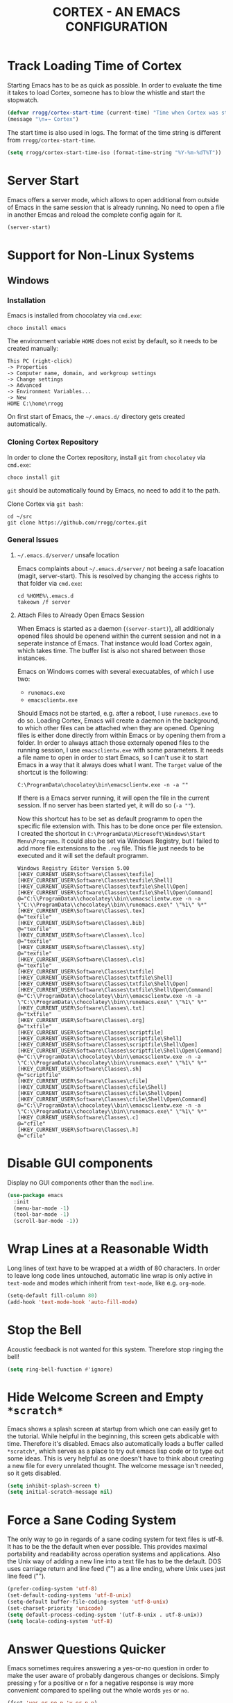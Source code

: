 #+TITLE: CORTEX - AN EMACS CONFIGURATION
#+PROPERTY: header-args :result silent :tangle "~/.emacs.d/init.el" :eval no-export :comments org
:PROPERTIES:
:ID:       a6abcbf1-f6b9-483d-a458-bb981b05cb19
:END:

* Track Loading Time of Cortex

Starting Emacs has to be as quick as possible. In order to evaluate the time it
takes to load Cortex, someone has to blow the whistle and start the stopwatch.

#+BEGIN_SRC emacs-lisp
(defvar rrogg/cortex-start-time (current-time) "Time when Cortex was started")
(message "\n★→ Cortex")
#+END_SRC

The start time is also used in logs. The format of the time string is different
from =rrogg/cortex-start-time=.

#+BEGIN_SRC emacs-lisp
(setq rrogg/cortex-start-time-iso (format-time-string "%Y-%m-%dT%T"))
#+END_SRC

* Server Start

Emacs offers a server mode, which allows to open additional from outside of
Emacs in the same session that is already running. No need to open a file in
another Emcas and reload the complete config again for it.

#+BEGIN_SRC emacs-lisp
(server-start)
#+END_SRC

* Support for Non-Linux Systems

** Windows

*** Installation
Emacs is installed from chocolatey via =cmd.exe=:

#+BEGIN_EXAMPLE
choco install emacs
#+END_EXAMPLE

The environment variable =HOME= does not exist by default, so it needs to be
created manually:

#+BEGIN_EXAMPLE
This PC (right-click)
-> Properties
-> Computer name, domain, and workgroup settings
-> Change settings
-> Advanced
-> Environment Variables...
-> New
HOME C:\home\rrogg
#+END_EXAMPLE

On first start of Emacs, the =~/.emacs.d/= directory gets created automatically.

*** Cloning Cortex Repository

In order to clone the Cortex repository, install =git= from =chocolatey= via
=cmd.exe=:

#+BEGIN_EXAMPLE
choco install git
#+END_EXAMPLE

=git= should be automatically found by Emacs, no need to add it to the path.

Clone Cortex via =git bash=:

#+BEGIN_EXAMPLE
cd ~/src
git clone https://github.com/rrogg/cortex.git
#+END_EXAMPLE

*** General Issues

**** =~/.emacs.d/server/= unsafe location

Emacs complaints about =~/.emacs.d/server/= not beeing a safe loacation (magit,
server-start).
This is resolved by changing the access rights to that folder via =cmd.exe=:

#+BEGIN_EXAMPLE
cd %HOME%\.emacs.d
takeown /f server
#+END_EXAMPLE

**** Attach Files to Already Open Emacs Session

When Emacs is started as a daemon (=(server-start)=), all additionaly opened
files should be openend within the current session and not in a seperate
instance of Emacs. That instance would load Cortex again, which takes time. The
buffer list is also not shared between those instances.

Emacs on Windows comes with several execuatables, of which I use two:

- =runemacs.exe=
- =emacsclientw.exe=

Should Emacs not be started, e.g. after a reboot, I use =runemacs.exe= to do so.
Loading Cortex, Emacs will create a daemon in the background, to which other
files can be attached when they are opened.
Opening files is either done directly from within Emacs or by opening them from
a folder.
In order to always attach those externaly opened files to the running session, I
use =emacsclientw.exe= with some parameters. It needs a file name to open in order to
start Emacs, so I can't use it to start Emacs in a way that it always does what
I want.
The =Target= value of the shortcut is the following:

#+BEGIN_EXAMPLE
C:\ProgramData\chocolatey\bin\emacsclientw.exe -n -a ""
#+END_EXAMPLE

If there is a Emacs server running, it will open the file in the current
session. If no server has been started yet, it will do so (=-a ""=).

Now this shortcut has to be set as default programm to open the specific file
extension with. This has to be done once per file extension.
I created the shortcut in =C:\ProgramData\Microsoft\Windows\Start Menu\Programs=.
It could also be set via Windows Registry, but I failed to add more file
extensions to the =.reg= file. This file just needs to be executed and it will
set the default programm.

#+BEGIN_EXAMPLE
Windows Registry Editor Version 5.00
[HKEY_CURRENT_USER\Software\Classes\texfile]
[HKEY_CURRENT_USER\Software\Classes\texfile\Shell]
[HKEY_CURRENT_USER\Software\Classes\texfile\Shell\Open]
[HKEY_CURRENT_USER\Software\Classes\texfile\Shell\Open\Command]
@="C:\\ProgramData\\chocolatey\\bin\\emacsclientw.exe -n -a \"C:\\ProgramData\\chocolatey\\bin\\runemacs.exe\" \"%1\" %*"
[HKEY_CURRENT_USER\Software\Classes\.tex]
@="texfile"
[HKEY_CURRENT_USER\Software\Classes\.bib]
@="texfile"
[HKEY_CURRENT_USER\Software\Classes\.lco]
@="texfile"
[HKEY_CURRENT_USER\Software\Classes\.sty]
@="texfile"
[HKEY_CURRENT_USER\Software\Classes\.cls]
@="texfile"
[HKEY_CURRENT_USER\Software\Classes\txtfile]
[HKEY_CURRENT_USER\Software\Classes\txtfile\Shell]
[HKEY_CURRENT_USER\Software\Classes\txtfile\Shell\Open]
[HKEY_CURRENT_USER\Software\Classes\txtfile\Shell\Open\Command]
@="C:\\ProgramData\\chocolatey\\bin\\emacsclientw.exe -n -a \"C:\\ProgramData\\chocolatey\\bin\\runemacs.exe\" \"%1\" %*"
[HKEY_CURRENT_USER\Software\Classes\.txt]
@="txtfile"
[HKEY_CURRENT_USER\Software\Classes\.org]
@="txtfile"
[HKEY_CURRENT_USER\Software\Classes\scriptfile]
[HKEY_CURRENT_USER\Software\Classes\scriptfile\Shell]
[HKEY_CURRENT_USER\Software\Classes\scriptfile\Shell\Open]
[HKEY_CURRENT_USER\Software\Classes\scriptfile\Shell\Open\Command]
@="C:\\ProgramData\\chocolatey\\bin\\emacsclientw.exe -n -a \"C:\\ProgramData\\chocolatey\\bin\\runemacs.exe\" \"%1\" %*"
[HKEY_CURRENT_USER\Software\Classes\.sh]
@="scriptfile"
[HKEY_CURRENT_USER\Software\Classes\cfile]
[HKEY_CURRENT_USER\Software\Classes\cfile\Shell]
[HKEY_CURRENT_USER\Software\Classes\cfile\Shell\Open]
[HKEY_CURRENT_USER\Software\Classes\cfile\Shell\Open\Command]
@="C:\\ProgramData\\chocolatey\\bin\\emacsclientw.exe -n -a \"C:\\ProgramData\\chocolatey\\bin\\runemacs.exe\" \"%1\" %*"
[HKEY_CURRENT_USER\Software\Classes\.c]
@="cfile"
[HKEY_CURRENT_USER\Software\Classes\.h]
@="cfile"
#+END_EXAMPLE

* Disable GUI components

Display no GUI components other than the =modline=.

#+BEGIN_SRC emacs-lisp
(use-package emacs
  :init
  (menu-bar-mode -1)
  (tool-bar-mode -1)
  (scroll-bar-mode -1))
#+END_SRC

* Wrap Lines at a Reasonable Width

Long lines of text have to be wrapped at a width of 80 characters. In order to
leave long code lines untouched, automatic line wrap is only active in
=text-mode= and modes which inherit from =text-mode=, like e.g. =org-mode=.

#+BEGIN_SRC emacs-lisp
(setq-default fill-column 80)
(add-hook 'text-mode-hook 'auto-fill-mode)
#+END_SRC

* Stop the Bell

Acoustic feedback is not wanted for this system. Therefore stop ringing the bell!

#+BEGIN_SRC emacs-lisp
(setq ring-bell-function #'ignore)
#+END_SRC

* Hide Welcome Screen and Empty =*scratch*=

Emacs shows a splash screen at startup from which one can easily get to the
tutorial. While helpful in the beginning, this screen gets abdicable with
time. Therefore it's disabled.
Emacs also automatically loads a buffer called =*scratch*=, which serves as a
place to try out emacs lisp code or to type out some ideas. This is very helpful
as one doesn't have to think about creating a new file for every unrelated
thought. The welcome message isn't needed, so it gets disabled.

#+BEGIN_SRC emacs-lisp
(setq inhibit-splash-screen t)
(setq initial-scratch-message nil)
#+END_SRC

* Force a Sane Coding System

The only way to go in regards of a sane coding system for text files is utf-8.
It has to be the the default when ever possible. This provides maximal
portability and readability across operation systems and applications.
Also the Unix way of adding a new line into a text file has to be the
default. DOS uses carriage return and line feed ("\r\n") as a line ending, where
Unix uses just line feed ("\n").

#+BEGIN_SRC emacs-lisp
(prefer-coding-system 'utf-8)
(set-default-coding-systems 'utf-8-unix)
(setq-default buffer-file-coding-system 'utf-8-unix)
(set-charset-priority 'unicode)
(setq default-process-coding-system '(utf-8-unix . utf-8-unix))
(setq locale-coding-system 'utf-8)
#+END_SRC

* Answer Questions Quicker

Emacs sometimes requires answering a yes-or-no question in order to make the
user aware of probably dangerous changes or decisions.
Simply pressing =y= for a positive or =n= for a negative response is way more
convenient compared to spelling out the whole words =yes= or =no=.

#+BEGIN_SRC emacs-lisp
(fset 'yes-or-no-p 'y-or-n-p)
#+END_SRC

* Highlight Current Line in Buffer

To make orientation within the buffer easy, the current line on which point is
gets highlighted.

#+BEGIN_SRC emacs-lisp
(global-hl-line-mode t)
#+END_SRC

* Use Ibuffer to Edit the Buffer List

By default =C-x C-b= calls the Buffer List. Ibuffer is an alternative with more
functionality when it comes to manipulate the buffer list and switching
buffers.

#+BEGIN_SRC emacs-lisp
(global-set-key (kbd "C-x C-b") 'ibuffer)
#+END_SRC

* Provide and Manage Packages
** =package.el=

Most extensions to Emacs can be loaded from archives, which are accessible via
Emacs' very own package manager =package.el=. To use this feature, =package.el=
needs to know, which archives it should use.
Out of the box, Emacs includes the =GNU ELPA= archive. It contains packages
conform with the terms of the Free Software Foundation.
For using the Org mode contribution files (some extra packages not included in
the Org mode version shipped with Emacs) and installing them via =package.el=,
the =Org ELPA= archive is added.
=MELPA= is an archive containing a lot of packages from the Open Source
community, which is the source for a lot of packages used in Cortex.
To make shure all packages mentioned in Cortex are loaded at Emacs startup, the
init file has to call the function =package-initialize=. This is necessary,
because some code blocks within Cortex depend on a packages installed by
=package.el=.

#+BEGIN_SRC emacs-lisp
(package-initialize)
(add-to-list 'package-archives '("org" . "https://orgmode.org/elpa/") t)
(add-to-list 'package-archives '("melpa" . "https://melpa.org/packages/") t)
#+END_SRC

The command =M-x list-packages= brings up the package menu buffer, which lists
all packages available from the archives defined above. The command retrieves
the list of packages from the archive servers, if it has a connection to the
internet. Else it uses the most recently retrieved list.

Here are some of the frequently used commands in the package menu buffer:

| Key     | Command                      | Description                                                                                                                                                |
|---------+------------------------------+------------------------------------------------------------------------------------------------------------------------------------------------------------|
| h       | (package-menu-quick-help)    | Summary of commands in the package menu buffer                                                                                                             |
| r       | (package-menu-refresh)       | Refresh package list                                                                                                                                       |
| i       | (package-menu-mark-install)  | Mark the package on the current line for installation (adds an ‘I’ character to the start of the line)                                                     |
| d       | (package-menu-mark-delete)   | Mark the package on the current line for deletion (adds a ‘D’ character to the start of the line                                                           |
| u <RET> |                              | Remove any installation or deletion mark previously added to the current line                                                                              |
| U       | (package-menu-mark-upgrades) | Mark all package with a newer available version for upgrading.  This places an ‘I’ on the new available versions, and a ‘D’ on the old installed versions. |
| x       | (package-menu-execute)       | Download and install all packages marked with ‘I’, and their dependencies; also, delete all packages marked with ‘D’                                       |

The command =(package-install PKG)= can be used to install package "PKG"
manually from a code block within Cortex.

** =use-package=

Most Emacs configurations out there tend to be quite extensive. I expect nothing
else for Cortex. Over time, it will grow and become cluttered. Loading time will
most likely go up linked to the size of packages used.
Having more control over when things get loaded or when certain code is executed
is very welcome.
The macro =use-package= provides this control. It isolates packages
configuration in an Emacs config so that code belonging to a certain package
only is executed when the package is loaded. When a package is loaded it is also
configurable. This has the potential to squeeze some performance out of Cortex
and to make Cortex clean, tidy and organized.
=use-package= obviously can't be installed by using its own macro. It needs to
be installed by the commands from =package.el=. Following the idea of using
=use-package= for every package within Cortex, this should be the only time a
package is installed without the =use-package= macro.

#+BEGIN_SRC emacs-lisp
(unless (package-installed-p 'use-package)
  (package-refresh-contents)
  (package-install 'use-package))
#+END_SRC

Some defaults are changed before =use-package= is loaded.
In order to make better use of the help commands, hooks are written using their
full name, when using the =:hook= option of =use-package= (after-init ==>
after-init-hook).

#+BEGIN_SRC emacs-lisp
(eval-and-compile
  (setq use-package-hook-name-suffix nil))
(eval-when-compile
  (require 'use-package))
#+END_SRC

=use-package= provides several keywords to load and configure a package.
See a basic example below.

#+BEGIN_EXAMPLE emacs-lisp
(use-package foo
  :ensure t
  :init
  (setq foo-variable t)
  :config
  (foo-mode 1))
#+END_EXAMPLE

The macro starts with =use-package foo=, which will load the package =foo=, but
only, if it's already available on the system (else, a warning gets logged).

=:ensure t= makes sure, that the package is installed and will download it from
the package archives, if it's not present on the system. This is how packages
are fetched and installed in Cortex.

The =:init= keyword executes code before a package is loaded. It accepts one
or more forms, up to the next keyword. 

Similarly, =:config= can be used to execute code after a package is loaded.

* Themes

| [2020-11-03] | Initial setup |

The look of Emacs is defined in a theme. Custom themes usually alter e.g. the
colours used to highlight headings or code.
Readability and accessibility has highest priority. This may be to the expense
of having a "stylish" looking Emacs, but that's OK.

I found out about the =Modus= themes created by [[https://protesilaos.com][Protesilaos Stavrou]] while
watching one of his videos about Emacs. Those themes are conform with the
highest accessibility standard for colour contrast between background and
foreground values (WCAG AAA).

The themes will be shipped with Emacs starting version =28.1=. They are also
available from ELPA and Melpa archives. The version from Melpa is a
representation of the latest commit to the master branch of the themes repo and
should be the latest version available.

=Modus Operandi= is the light variant.
=Modus Vivendi= is the dark variant.

#+BEGIN_SRC emacs-lisp
(use-package modus-themes
  :ensure t
  :pin melpa)
#+END_SRC

The themes come with a lot of options for customization. If those are used, they
need to be set prior to the loading of the theme. It is very likely that
customizations should have effect on both variants of the theme. Therefore a
wrapper function can be used for customization and loading of the two themes.

A helper macro is needed to make this work.
=rrogg/format-sexp= will replace the symbolic expressions within =sexp= with
objects defined in =objects= and evaluate the resulting code.

#+BEGIN_SRC emacs-lisp
(use-package emacs
  :config
  (defmacro rrogg/format-sexp (sexp &rest objects)
    `(eval (read (format ,(format "%S" sexp) ,@objects)))))
#+END_SRC

The =rrogg/modus-theme-after-load-hook= can be used to run additional code
specifically after a theme has been loaded.

With the help of =rrogg/format-sexp= each of the two theme variants get a separate
function (=rrogg/modus-operandi= and =rrogg/modus-vivendi=) from a single source of
code. All customizations can be done here.

#+BEGIN_SRC emacs-lisp
(use-package emacs
  :config
  (defvar rrogg/modus-theme-after-load-hook nil
    "Hook that runs after loading a Modus theme.")

  (dolist (themes '("operandi" "vivendi"))
    (rrogg/format-sexp
     (defun rrogg/modus-%1$s ()
       (setq modus-%1$s-theme-org-blocks nil)
       (setq modus-%1$s-theme-scale-headings nil)
       (load-theme 'modus-%1$s t)
       (run-hooks 'rrogg/modus-theme-after-load-hook))
     themes)))
#+END_SRC

The light theme is the default.
I like to toggle between the variants manually for now.
There are options to switch between the variants atomatically by referencing
sunset and sundown, which might be explored further in the future.

#+BEGIN_SRC emacs-lisp
(use-package emacs
  :config
  (defun rrogg/themes-toggle ()
    "Toggle between light theme (`rrogg/modus-operandi') and dark theme (`rrogg/modus-vivendi')."
    (interactive)
    (if (eq (car custom-enabled-themes) 'modus-operandi)
        (progn
          (disable-theme 'modus-operandi)
          (rrogg/modus-vivendi))
      (disable-theme 'modus-vivendi)
      (rrogg/modus-operandi)))
  :hook (after-init-hook . rrogg/modus-vivendi)
  :bind ("<f5>" . rrogg/themes-toggle))
#+END_SRC

* Fonts

Typefaces (e.g. Inter) and fonts (e.g. Inter Extra Light 12) can be defined by
=set-face-attribute=. There are three faces: =default=, =fixed-pitch=
(monospaced) and =variable-pitch= (proportionally spaced). =fixed-pitch= is used
in programming modes. Sometimes reading prose or non-code texts is easier when
displayed in a =variable-pitch=.

For now, I'll start with my font choices from earlier configurations. Those are
=Hack= as monospaced font and =Inter= as proportionally spaced font.

#+BEGIN_SRC emacs-lisp
(use-package emacs
  :config
  (set-face-attribute 'default nil :family "Hack" :height 120)
  (set-face-attribute 'fixed-pitch nil :family "Hack" :height 120)
  (set-face-attribute 'variable-pitch nil :family "Inter" :height 120))
#+END_SRC

** Linux

=Hack= and =Inter= can be installed via =pacman=.

#+BEGIN_EXAMPLE
sudo pacman -S ttf-hack inter-font
#+END_EXAMPLE

Fonts will be installed to:

- =~/.local/share/fonts=  #if installed per user, without =sudo=
- =/usr/share/fonts=

** Windows

=Hack= can be installed via chocolatey.

#+BEGIN_EXAMPLE
chocolatey install hackfont
#+END_EXAMPLE

=Inter= needs to be downloaded from the [[https://rsms.me/inter/][website]] and installed manually according
to the included install instructions.

* no-littering - Keep .emacs.d Clean

| [2020-10-20] | Initial setup |

#+BEGIN_SRC emacs-lisp
(use-package no-littering
  :ensure t)
(require 'no-littering)
#+END_SRC

* Logging

Because Cortex is likely used on multiple hosts, each of those requires
host-specific logging. This will make it easier to compare versions of Emacs and
its packages. The following code is heavily inspired by a [[https://github.com/novoid/dot-emacs/blob/master/config.org#host-specific-log-file-my-log-hostspecific][section in Karl Voit's
dot-emacs]].

A folder for all sorts of logs is defined in =rrogg/cortex-var-log-directory=. If
this folder is not existing, it gets created.
The log file is defined in =rrogg/cortex-var-log-hostname-file= and consists of the
hostname of the system.

#+BEGIN_SRC emacs-lisp
(setq rrogg/cortex-var-log-directory (concat no-littering-var-directory "log/"))
(when (not (file-exists-p rrogg/cortex-var-log-directory))
  (make-directory rrogg/cortex-var-log-directory))
(setq rrogg/cortex-var-log-hostname-file (concat rrogg/cortex-var-log-directory "host-" system-name ".txt"))
#+END_SRC

The content of the host-specific log is similar to the following:

#+BEGIN_EXAMPLE
Started on 2020-10-20T22:09:44
emacs-version 27.1
org-version 9.1.6
magit-version 2.10.3
#+END_EXAMPLE

At startup of Emacs the host-specific log file is overwritten wit the current time.

#+BEGIN_SRC emacs-lisp
(write-region (concat "Started on " rrogg/cortex-start-time-iso "\n") nil rrogg/cortex-var-log-hostname-file)
#+END_SRC

Using the function =rrogg/cortex-log-hostspecific=, will append a string,
e.g. emacs-version, and a command, e.g. =emacs-version=, to the log file.

#+BEGIN_SRC emacs-lisp
(defun rrogg/cortex-log-hostspecific (string command)
  "append a string and the result of a command to the rrogg/cortex-var-log-hostname-file file"
  (interactive)
  (write-region (concat string " " command "\n") nil rrogg/cortex-var-log-hostname-file t))
#+END_SRC

This is the first use of the function above. Write the Emacs version to the log
file.

#+BEGIN_SRC emacs-lisp
(rrogg/cortex-log-hostspecific "emacs-version" emacs-version)
#+END_SRC

* Check for Binaries

Some functionality in Cortex depends on external binaries.
Receiving feedback if those are present on the system is valuable for
debugging.
The function =rrogg/binary-found= returns the path for a given binary.

#+BEGIN_SRC emacs-lisp
(defun rrogg/binary-found(binaryname)
  "Returns the path where a binary executable can be found."
  (locate-file binaryname exec-path exec-suffixes 1))
#+END_SRC

This can be used to generate a report like below:

#+BEGIN_EXAMPLE
git binary: /usr/bin/git
aspell binary: /usr/bin/aspell
gnuplot binary:
#+END_EXAMPLE

The function =rrogg/eval-if-binary-or-warn= checks for a given binary and writes
the binary name into the list =rrogg/binary-not-found-list=.
The list is displayed in the =*Messages*= buffer after Cortex has been loaded.

#+BEGIN_SRC emacs-lisp
(defvar rrogg/binary-not-found-list nil
  "Holds a list of binaries which could not be found via rrogg/eval-if-binary-or-warn()")
(defun rrogg/eval-if-binary-or-warn (binaryname &optional warningtext)
  "Checks if a binary can be found in the path via rrogg/binary-found().

  If not found, a warning message is printed, which can be defined as an optional parameter as well.
  Additionally, the not found binaries are collected in the variable rrogg/binary-not-found-list."
  (or warningtext (setq warningtext (concat "»»» I could not locate the PATH-binary for: " binaryname)))
  (let* ((binarypath (rrogg/binary-found binaryname)))
    (if binarypath
        ;; binary was found in exec-path
        (concat binarypath)
      (progn
        ;; binary NOT found in exec-path:
        (message warningtext)
        (if rrogg/binary-not-found-list
            (add-to-list 'rrogg/binary-not-found-list binaryname)
          (setq rrogg/binary-not-found-list (list binaryname)))))))
#+END_SRC

=rrogg/eval-if-binary-or-warn= is also used to evaluate if a functionality of
Cortex should be configured or not. See the example below:

#+BEGIN_EXAMPLE
(when (rrogg/eval-if-binary-or-warn "git")
  (use-package magit
    :ensure t))
#+END_EXAMPLE

* Redirect Backups and Auto-Saves

Emacs creates backups of every file currently opened and containing changes.
The filenames of those backups end with a tilde (=foo.bar~=). After some time
this feature messes uo folders very much. One can keep a clear view by
redirecting those backups to a central place where they can be accessed if
needed. Backups will be created for every file, even if they are version
controlled with git.
Auto-saves occurs if a file hasn’t been saved since a certain time
(=auto-save-timeout=) or a certain amount of typed characters
(=auto-save-interval=).
Files generated by auto-save have a leading and trailing ‘#’, eg. the auto-save
file for foo.bar is #foo.bar#. Auto-save files can be recovered with =M-x
recover-file <RET> file <RET>=.

#+BEGIN_SRC emacs-lisp
(setq auto-save-file-name-transforms
      `((".*" , (no-littering-expand-var-file-name "auto-save/") t)))
(setq vc-make-backup-files t)
#+END_SRC

* Magit - Using git Within Emacs

| [2020-10-20] | Initial setup |

=magit= is a superb interface to =git=.

#+BEGIN_SRC emacs-lisp
(use-package magit
  :if (rrogg/eval-if-binary-or-warn "git")
  :ensure t)
#+END_SRC

** How to Write a Good Commit Message

A good commit message follows [[https://chris.beams.io/posts/git-commit/][7 rules]]:

1. Separate subject from body with a blank line
2. Limit the subject line to 50 characters
3. Capitalize the subject line
4. Do not end the subject line with a period
5. Use the imperative mood in the subject line
6. Wrap the body at 72 characters
7. Use the body to explain what and why vs. how

For example:

#+BEGIN_EXAMPLE
Summarize changes in around 50 characters or less

More detailed explanatory text, if necessary. Wrap it to about 72
characters or so. In some contexts, the first line is treated as the
subject of the commit and the rest of the text as the body. The
blank line separating the summary from the body is critical (unless
you omit the body entirely); various tools like `log`, `shortlog`
and `rebase` can get confused if you run the two together.

Explain the problem that this commit is solving. Focus on why you
are making this change as opposed to how (the code explains that).
Are there side effects or other unintuitive consequences of this
change? Here's the place to explain them.

Further paragraphs come after blank lines.

 - Bullet points are okay, too

 - Typically a hyphen or asterisk is used for the bullet, preceded
   by a single space, with blank lines in between, but conventions
   vary here

If you use an issue tracker, put references to them at the bottom,
like this:

Resolves: #123
See also: #456, #789
#+END_EXAMPLE

All stylistic rules can be taken care of by =magit=.
It will color characters on the summary line exceeding length of 50 red and does
the same for the second line, which should be blank.
The body of the message is wrapped at length 72.

#+BEGIN_SRC emacs-lisp
(use-package magit
  :if (rrogg/eval-if-binary-or-warn "git")
  :config
  (setq git-commit-summary-max-length 50)
  (setq git-commit-fill-column 72))
#+END_SRC

* Maximize Frame Window

The Emacs frame is maximized at all times to make use of every pixel on the
screen.

#+BEGIN_SRC emacs-lisp
(toggle-frame-maximized)
#+END_SRC

* Delimiters and Parentheses
:PROPERTIES:
:ID:       6eb9c2a0-2d30-444d-a7a7-08fc84ddcd0e
:END:

=show-paren-mode= highlights matching parentheses, which play a very important
role when writing code in emacs lisp.

#+BEGIN_SRC emacs-lisp
(use-package paren
  :config
  (setq show-paren-style 'parenthesis)
  :hook (after-init-hook . show-paren-mode))
#+END_SRC

* Tabs and Indentation
:PROPERTIES:
:ID:       556b6efd-823a-4d33-927b-3ddf948c6eea
:END:

Tabs are disabled.
The =TAB= key will first try to indent the line and then try to complete what is
at point (if it can be completed).

#+BEGIN_SRC emacs-lisp
(use-package emacs
  :config
  (setq-default tab-always-indent 'complete)
  (setq-default tab-width 4)
  (setq-default indent-tabs-mode nil))
#+END_SRC

* Save Commands Across Sessions

Emacs doesn't have a persistent command history by default. The build-in history
gets resetted with every new Emacs session. The package =savehist= implements a
session independent history.

#+BEGIN_SRC emacs-lisp
(use-package savehist
  :config
  (setq savehist-file (concat no-littering-var-directory "savehist"))
  (setq savehist-save-minibuffer-history t)
  (setq history-length 1000)
  (setq history-delete-duplicates t)
  :hook (after-init-hook . savehist-mode))
#+END_SRC

* Auto Revert Mode

Ensures that (external) changes to the content of a file are updated in the
buffer of that file.

#+BEGIN_SRC emacs-lisp
(use-package autorevert
  :config
  (setq auto-revert-verbose t)
  :hook (after-init-hook . global-auto-revert-mode))
#+END_SRC

* Completion
** Orderless Completion Style
:PROPERTIES:
:ID:       51901de4-e349-4de2-9b5e-0be7da29f1ef
:END:

| [2020-12-10] | Initial setup |

The orderless completion style allows selecting candidates using strings that
appear somewhere in it. This allows to select the file =example -- tag.org= by
typing =tag= in the minibuffer. If there are multiple candidates left, =tag ex=
will select the file I want. This is helpful if I'm not completely sure what the
candidate is named exactly.


#+BEGIN_SRC emacs-lisp
(use-package orderless
  :ensure t)
#+END_SRC

** Minibuffer
This section configures the the minibuffer and how completion will be done when
in it.

Use the [[id:51901de4-e349-4de2-9b5e-0be7da29f1ef][orderless]] and partial completion styles.

#+BEGIN_SRC emacs-lisp :tangle no :noweb-ref completion-style
(setq completion-styles '(orderless partial-completion))
#+END_SRC

Completions in the minibuffer ignore case of candidates.

#+BEGIN_SRC emacs-lisp :tangle no :noweb-ref completion-ignore-case
(setq completion-ignore-case t)
(setq read-file-name-completion-ignore-case t)
(setq read-buffer-completion-ignore-case t)
#+END_SRC

Display completions sorted vertically in columns (in alphabetical order) in the
*Completions* buffer.

#+BEGIN_SRC emacs-lisp :tangle no :noweb-ref completion-buffer-format
(setq completions-format 'vertical)
#+END_SRC

#+BEGIN_SRC emacs-lisp :noweb yes
(use-package minibuffer
  :config
  <<completion-style>>
  <<completion-ignore-case>>
  <<completion-buffer-format>>)
#+END_SRC

** Visualisation of Completion Candidates - Icomplete

Let the built-in =Icomplete= handle the visualisation of completion candidates.

#+BEGIN_SRC emacs-lisp
(use-package icomplete
  :config
  (icomplete-mode t))
#+END_SRC

* PDF

Rendering PDF documents inside of Emacs enables a direct comparison of the
source material of an export and the result of the export done by Emacs (or more
specifically Org mode).
The package =pdf-tools= comes with many advantages over the built in docview.
It is based on the poppler package for Linux which will be installed by the
Emacs-package from the following source block.
The PDF document is scaled to fit the buffer it will be displayed in. Adjusting
the scaling can easily be done via =-= and =+=.

#+BEGIN_SRC emacs-lisp
(use-package pdf-tools
  :ensure t
  :config
  (pdf-tools-install)
  (setq-default pdf-view-display-size 'fit-page))
#+END_SRC

* Calendar

The agenda is also used as a calendar.

** German Holidays

Information about German holidays are featured in the calendar, making it easy
to spot when Easter will be next year.

The list =calendar-holidays= contains all days of the year which I don't have be
at work. To make them show up in the agenda, the line =%%(org-calendar-holiday)=
has to appear somewhere below a heading in an org file included in the
=org-agenda-files=.

#+BEGIN_SRC emacs-lisp
(use-package holidays
  :init
  (setq calendar-holidays
        '((holiday-fixed 1 1 "Neujahr")
          (holiday-fixed 5 1 "Tag der Arbeit")
          (holiday-fixed 10 3 "Tag der Deutschen Einheit")
          (holiday-fixed 12 25 "1. Weihnachtstag")
          (holiday-fixed 12 26 "2. Weihnachtstag")
          (holiday-easter-etc  -2 "Karfreitag")
          (holiday-easter-etc  +1 "Ostermontag")
          (holiday-easter-etc +39 "Christi Himmelfahrt")
          (holiday-easter-etc +50 "Pfingstmontag")
          (holiday-easter-etc +60 "Fronleichnam")
          (holiday-fixed 11 1 "Allerheiligen"))))
#+END_SRC

** Special Dates

There are also days during the year connected to a event or special
meaning. Those days are featured in the agenda but I usually have to appear at
work that day. Therefore they should be treated a little different from actual
holidays.

Org mode (specifically =holidays.el=) supports only one list of dates to be
shown in the agenda by default (dates defined in =calendar-holidays=).
By copying and editing the three functions below, it is possible to include a
second list for special days which are not holidays in Germany.

To make them show up in the agenda, the line =%%(rrog:org-calendar-specialdate)=
has to appear somewhere in an org file included in the =org-agenda-files=.

#+BEGIN_SRC emacs-lisp
(defun rrogg/org-calendar-specialdate ()
  "List of special dates, for Diary display in Org mode."
  (require 'holidays)
  (let ((hl (rrogg/calendar-check-specialdates org-agenda-current-date)))
    (and hl (mapconcat #'identity hl "; "))))

(defun rrogg/calendar-check-specialdates (date)
  "Check the list of special dates for any that occur on DATE.
DATE is a list (month day year).  This function considers the
special dates from the list `calendar-specialdates', and returns a list of
strings describing those special dates that apply on DATE, or nil if none do."
  (let ((displayed-month (calendar-extract-month date))
        (displayed-year (calendar-extract-year date))
        specialdate-list)
    (dolist (h (rrogg/calendar-specialdate-list) specialdate-list)
      (if (calendar-date-equal date (car h))
          (setq specialdate-list (append specialdate-list (cdr h)))))))

(defun rrogg/calendar-specialdate-list ()
  "Form the list of special dates that occur on dates in the calendar window.
The special dates are those in the list `calendar-specialdates'."
  (let (res h err)
    (sort
     (dolist (p rrogg/calendar-specialdates res)
       (if (setq h (if calendar-debug-sexp
                       (let ((debug-on-error t))
                         (eval p))
                     (condition-case err
                         (eval p)
                       (error
                        (display-warning
                         'specialdays
                         (format "Bad specialdate list item: %s\nError: %s\n"
                                 p err)
                         :error)
                        nil))))
           (setq res (append h res))))
     'calendar-date-compare)))

(setq rrogg/calendar-specialdates
      '((holiday-float 5 0 2 "Muttertag")
        (holiday-float 6 0 3 "Vatertag")
        (holiday-float 12 0 -4 "1. Advent" 24)
        (holiday-float 12 0 -3 "2. Advent" 24)
        (holiday-float 12 0 -2 "3. Advent" 24)
        (holiday-float 12 0 -1 "4. Advent" 24)
        (holiday-fixed 12 24 "Heiligabend")
        (holiday-fixed 1 6 "Heilige Drei Könige")
        (holiday-easter-etc -52 "Weiberfastnacht")
        (holiday-easter-etc -50 "Karnevalssamstag")
        (holiday-easter-etc -49 "Karnevalssonntag")
        (holiday-easter-etc -48 "Rosenmontag")
        (holiday-easter-etc -47 "Veilchendienstag")
        (holiday-easter-etc -46 "Aschermittwoch")
        (holiday-easter-etc -3 "Gründonnerstag")
        (holiday-easter-etc   0 "Ostersonntag")
        (holiday-easter-etc +49 "Pfingstsonntag")
        (holiday-fixed 8 15 "Mariae Himmelfahrt")
        (holiday-fixed 11 11 "Martinstag")
        (holiday-fixed 11 11 "Elfter im Elften")
        (holiday-float 11 3 1 "Buss- und Bettag" 16)
        (holiday-float 11 0 1 "Totensonntag" 20)))
#+END_SRC

** Solar Calendar

Emacs can calculate the time of sunrise, sundown and also other events based on
the position of the sun. In order to ensure that this calculations are correct,
latitude, longitude and location name need to be adjusted to the current
position on earth.

#+BEGIN_SRC emacs-lisp
(use-package solar
  :config
  (setq calendar-latitude [51 14 north])
  (setq calendar-longitude [6 47 east])
  (setq calendar-location-name "Düsseldorf, NRW"))
#+END_SRC

Those solar events shall be categorized independently from other calendar
entries. This gives free choice on if and how this gets integrated into the
agenda.

Similar to the special dates solar dates show up in the agenda by including the
line =%%(rrogg/org-calendar-solar)= somewhere in one of the =org-agenda-files=.

#+BEGIN_SRC emacs-lisp
(defun rrogg/org-calendar-solar ()
  "List of solar dates, for Diary display in Org mode."
  (require 'holidays)
  (let ((hl (rrogg/calendar-check-solar org-agenda-current-date)))
    (and hl (mapconcat #'identity hl "; "))))

(defun rrogg/calendar-check-solar (date)
  "Check the list of solar for any that occur on DATE.
DATE is a list (month day year).  This function considers the
special dates from the list `calendar-solar', and returns a list of
strings describing those solar that apply on DATE, or nil if none do."
  (let ((displayed-month (calendar-extract-month date))
        (displayed-year (calendar-extract-year date))
        solar-list)
    (dolist (h (rrogg/calendar-solar-list) solar-list)
      (if (calendar-date-equal date (car h))
          (setq solar-list (append solar-list (cdr h)))))))

(defun rrogg/calendar-solar-list ()
  "Form the list of solar that occur on dates in the calendar window.
The solar are those in the list `calendar-solar'."
  (let (res h err)
    (sort
     (dolist (p rrogg/calendar-solar res)
       (if (setq h (if calendar-debug-sexp
                       (let ((debug-on-error t))
                         (eval p))
                     (condition-case err
                         (eval p)
                       (error
                        (display-warning
                         'solar
                         (format "Bad solar list item: %s\nError: %s\n"
                                 p err)
                         :error)
                        nil))))
           (setq res (append h res))))
     'calendar-date-compare)))

(setq rrogg/calendar-solar
      '((holiday-sexp calendar-daylight-savings-starts
	                  (format "Beginn der Sommerzeit – die Uhr wird um eine Stunde vorgestellt %s"
		                      (solar-time-string
			                   (/ calendar-daylight-savings-starts-time . #1=((float 60)))
			                   calendar-standard-time-zone-name)))
        (holiday-sexp calendar-daylight-savings-ends
	                  (format "Ende der Sommerzeit – die Uhr wird um eine Stunde zurückgestellt %s"
		                      (solar-time-string
			                   (/ calendar-daylight-savings-ends-time . #1#)
			                   calendar-daylight-time-zone-name)))))
#+END_SRC

* Org Mode

Org mode is right at the core of Cortex. It's the glue which connects task
management, literate programming, contact managment, dealing with mail,
composing and exporting text and many more things.

** General Settings

All files of type =.org= or =.org_archive= are automatically opened with Org
mode activated within Emacs.
A lot of helpful packages are contributed to the Org mode source. To ensure that
they are installed by Cortex, Org mode is retrieved from the =orgmode.org/elpa=
repository.
The indicator for a collapsed heading with an existing body of text
(=org-ellipsis=) is changed to =" ⤵"= , which is a more unique and intuitiv then
the standard ="..."=.

#+BEGIN_SRC emacs-lisp
(use-package org
  :mode (("\\.\\(org\\|org_archive\\)$" . org-mode))
  :ensure org-plus-contrib
  :config
  (defvar rrogg/org-config-start-time (current-time) "Time when my org-mode config was started")
  (message "★→ Org mode")
  (rrogg/cortex-log-hostspecific "org-version" org-version)
  (setq org-ellipsis " ⤵"))
#+END_SRC

Indentation of text below a heading up to the last star (=*=) of the heading is
enabled. All leading stars are hidden.
This can be turned off on a per file basis by putting =#+STARTUP: noindent= at
the start of the file.
Only major headings are shown as folded on startup.
Start a new line after a heading at the beginning of the line, no indentation.

#+BEGIN_SRC emacs-lisp
(use-package org
  :config
  (setq org-startup-indented t)
  (setq org-startup-folded t)
  (setq org-adapt-indentation nil))
#+END_SRC

** Clearly Identifiable Org Headings

In order to make a link to an org heading independent from the location of that
heading, =org-id= takes care of creating an unique identifier for a heading, if
a link to it gets stored (=org-store-link=) and there is no ID present for it.
Having point anywhere on the body of an org heading, invoking =C-c l= will do
the above. =C-c C-l= can be invoked to insert a link to an org entry.

There is an issue with an niche case: If =org-store-link= is called from a
fresh Emacs session, it won't create an =:ID:= property when point is on a
heading without one. Invoking =(featurep 'org-id)= returns nil, so org-id is not
started. This might be caused by =use-package=. The =org-id= module is only
loaded if one of its commands is called. =org-store-link= only checks if
=org-id-link-to-org-use-id= is non-nil, but it won't see it because it has not
been loaded yet. One could solve this issue by adding a =(require 'org-id)= to
the source block below. This is annoying, so I'll go with the ugly fix.

When point is on a link, =RET= will follow it.

#+BEGIN_SRC emacs-lisp
(use-package org
  :config
  (require 'org-id)
  (setq org-id-method 'uuid)
  (setq org-id-link-to-org-use-id 'create-if-interactive-and-no-custom-id)
  (setq org-return-follows-link t)
  :bind ("C-c l" . org-store-link))
#+END_SRC

** Tasks and States
:PROPERTIES:
:ID:       513bdaa7-0272-4202-b277-51ac65d1b236
:END:

#+BEGIN_SRC emacs-lisp
(use-package org
  :config
  (setq org-todo-keywords
        '((sequence "NEXT(n)" "WAITING(w)" "CALL(c)" "VISIT(v)" "TRAVEL(t)" "PLANNING(p)" "STARTED(s)" "HOLD(h)" "|" "DONE(d)" "CANCELLED(C)" "NOPART(N)")))
  (setq org-use-fast-todo-selection t)
  (setq org-treat-S-cursor-todo-selection-as-state-change nil))
#+END_SRC

*** Tasks

A task is the basic form of a thing that can be done.
It can have unique states which are covered below:

- =NEXT= tasks are things that I can work on right now; they are not blocked by anything and can be
  picked up right away.
- =WAITING= tasks are things that are waiting on the completion of other tasks,
  be it my own or external.
- =DONE= tasks that are complete and ready for archiving.
- =CANCELLED= tasks are aborted and won't be completed.

*** Projects

A grouping of tasks towards a certain goal is a project; write an Emacs
configuration, raise a family, build a new shelve for the basement.
The heading under which all those tasks can be grouped, is representative for
the project and can have following states:

- =PLANNING= A project that is still brainstormed, not fully flashed
  out. Sometimes it exists only in the form of a few ideas. No actual work has
  been done in order to progress towards a goal.
- =STARTED= Projects that have been worked on.
- =HOLD= Projects that are on hold.
- =DONE= Projects that reached the defined goal. There might be projects which
  naturally can't reach that state.
- =CANCELLED= Projects that are abandoned and won't be completed.

*** Calls

I collect phone calls and conference calls ("meetings") under this
keyword. Calls can be spontaneous or scheduled.

- =CALL= Calls that are scheduled or happened adhoc.
- =DONE= Calls that happened and I participated in.
- =CANCELLED= Cancelled calls that are not moved.
- =NOPART= Calls that I did not participate in.

*** Visits

Physical meetings are assigned with this keyword. A visit usually requires me to
change my location, because they are not virtual meetings. Visits can also be
events like concerts, trade shows. Visits have the same states as the very
similar keyword calls.

- =VISIT= Visits that are scheduled.
- =DONE= Visits that happened and I participated in.
- =CANCELLED= Cancelled visits that are not moved.
- =NOPART= Visits that I did not participate in.

*** Travels

Traveling from one place to another by bike, car, train, plane, boat or even by
walking is marked with this keyword.

- =TRAVEL= A block of time for getting from A to B.
- =DONE= That trip has been completed.
- =CANCELLED= The trip has been cancelled.

** Capture New Items

Getting information into Org mode has to be fast and easy. A convenient way to
create items is to use =org-capture=.
Called by pressing =C-c c=, =org-capture= shows a menu from which a template
specifically tailored to the information to be entered can be selected.
Selecting a single destination for those captured items is sometimes quite hard,
especially for tasks, which can belong to different contexts like projects, work
related things or private activities. Choosing the final destination for a
captured item during the capture process most often slows the process down to
much. I want to get information out of my head into the system fast, so I can
move on and deal with other things. Therefore all captures shall be collected
at a single place by default. The items in there get refiled in another
process independent from the capture process. This place saved in the
=org-default-notes-file= variable, which points to my =refile.org= file.

#+BEGIN_SRC emacs-lisp
(use-package org
  :config
  (setq org-directory "~/org/")
  (setq org-default-refile-file (concat org-directory "refile.org"))
  (setq org-default-notes-file (concat org-directory "notes.org"))
  :bind ("C-c c" . org-capture))
#+END_SRC

*** Template: Tasks

The default task tracking template will stick the item into =refile= with the
=NEXT= state. The task state can be changed if that isn't accurate, but for most
things that are going to be captured it is fine using this.
A link to the headline from which =org-capture= was called from, is stored via
=%a=. If that heading doesn't have a ID yet, it is advised to call =C-c l=
(=org-store-link=) first. This will prevent fragile links by using =org-id=
based links.

#+BEGIN_SRC emacs-lisp
(setq rrogg/capture-template-task "* NEXT %?
:LOGBOOK:
:CREATED: %U
:END:
%a


")
#+END_SRC

*** Template: Calls

Calls have a active time stamp in their heading, which will be recognized by
=org-agenda=.

#+BEGIN_SRC emacs-lisp
(setq rrogg/capture-template-call "* CALL %(org-time-stamp nil) %?
:LOGBOOK:
:CREATED: %U
:END:


")
#+END_SRC

*** Template: Notes

Notes come in the form of ideas, small snippets of code with a short
documentation, bits of information worth to be remembered and
learnings. Combined, those can be reforged into an engineers workbook, serve as
basis for researching a given topic further and other things.
I still have to explore the direction I want to go with this. Something like a
Zettelkasten or a recreation of Roam Research seems very interesting. In the end
it all comes down to how quick information can be pulled out of the system.
For a start, this right here is about getting information into it.

#+BEGIN_SRC emacs-lisp
(setq rrogg/capture-template-note "* %?
:LOGBOOK:
:CREATED: %U
:END:


")
#+END_SRC

*** Template: Contacts

Essential contact information is first name, family name, birthday and e-mail
address. Birthday and e-mail address have to be treated specially, because those
properties break the org-agenda if not present or in the wrong format.

#+BEGIN_SRC emacs-lisp
(setq rrogg/capture-template-contact "* %(rrogg/capture-prompt \"First Name\" 'rrogg/firstname) %(rrogg/capture-prompt \"Family Name\" 'rrogg/familyname) :%(symbol-value 'rrogg/firstname)%(symbol-value 'rrogg/familyname):
:PROPERTIES:
:TYPE: %(rrogg/capture-selection \"Person or Company? \" '(\"person\" \"company\") 'rrogg/person-or-company)%(if (string= rrogg/person-or-company \"person\") (concat \"\n:GENDER: \" (rrogg/capture-selection \"Male or Female? \" '(\"male\" \"female\" \"transgender\") 'rrogg/gender)))
:NICKNAME:
:MIDDLENAME:
:BIRTHNAME:
:BIRTHDAY:%(if (y-or-n-p \"Birthday known? \") (concat \" \" (rrogg/capture-prompt-short-date \"Born:\" 'rrogg/birthday)) \":\") 
:MOBILE:
:HOMEPHONE:
:WORKMOBILE:
:WORKPHONE:
:EMAIL: %(if (y-or-n-p \"E-Mail known?\") (rrogg/capture-prompt \"E-Mail private\" 'rrogg/emailprivate) \"-\")
:WORKEMAIL:
:URL:
:STREET:
:POSTALCODE:
:CITY:
:REGION:
:COUNTRY:
:COMPANY:
:UNIT:
:TITLE:
:MANAGER:
:WORKSTREET:
:WORKPOSTALCODE:
:WORKCITY:
:WORKREGION:
:WORKCOUNTRY:
:PHOTOGRAPH: [[photo:%(symbol-value 'rrogg/firstname) %(symbol-value 'rrogg/familyname).jpg]]
:END:
:LOGBOOK:
:CREATED: %U
:END:

")
#+END_SRC

*** Functions for Capture Templates

#+BEGIN_SRC emacs-lisp
(defun rrogg/capture-prompt (prompt variable)
  "PROMPT for string, save it to VARIABLE and insert it."
  (make-local-variable variable)
  (set variable (read-string (concat prompt ": "))))
#+END_SRC

#+BEGIN_SRC emacs-lisp
(defun rrogg/capture-selection (prompt list variable)
  "Let the user choose between a pre-defined set of strings and save it to VARIABLE."
  (make-local-variable variable)
  (let ((selected-value (completing-read prompt list nil t)))
    (set variable selected-value)))
#+END_SRC

#+BEGIN_SRC emacs-lisp
(defun rrogg/capture-prompt-short-date (prompt variable)
  "PROMPT for a date, save it to VARIABLE and insert it as time stamp (YYYY-MM-DD)."
  (make-local-variable variable)
  (set variable
       (format-time-string
        "%Y-%m-%d"
        (org-read-date nil t nil prompt))))
#+END_SRC

*** Calling Capture Templates

The templates created earlier can be selected by invoking =C-c c= followed by
the letter designated for a certain template (e.g. =C-c c c= for capturing
contact information).
After the capture process is completed for an item, a unique ID is created and
attached to it.

#+BEGIN_SRC emacs-lisp
(use-package org
  :config
  (setq org-capture-templates `(("t" "Task" entry (file org-default-refile-file)
                                 ,rrogg/capture-template-task)
                                ("c" "Call" entry (file org-default-refile-file)
                                 ,rrogg/capture-template-call)
                                ("C" "Contact" entry (file org-default-refile-file)
                                 ,rrogg/capture-template-contact)
                                ("n" "Note" entry (file org-default-notes-file)
                                 ,rrogg/capture-template-note)))
 :hook (org-capture-prepare-finalize-hook . org-id-get-create))
#+END_SRC

** Organize Captured Items

All captured items get created in the =org-default-notes-file= and are refiled
from there.
Invoking =C-c C-w= starts the refile process. Possible targets are all
=org-agenda-files= with headings up to 9 levels deep.
The refile process is allowed to create parent tasks with confirmation.
A time stamp is created on completion of the refile process for an item and
logged into the item's logbook drawer.

#+BEGIN_SRC emacs-lisp
(use-package org
  :config
  (setq org-refile-targets '((nil :maxlevel . 9)
			                 (org-agenda-files :maxlevel . 9)))
  (setq org-refile-use-outline-path 'file)
  (setq org-outline-path-complete-in-steps nil)
  (setq org-refile-allow-creating-parent-nodes '(confirm))
  (setq org-log-refile 'time)
  (setq org-log-into-drawer t))
#+END_SRC

** Contacts

=org-contacts= takes care of managing contact information of family, friends,
co-workers, business contacts, venues, stores etc.
All this information gets stored in one org file, which has to be known to
org-contacts.
In order to include birthdays of contacts to the agenda, this file
also has to be included in the =org-agenda-files=. Birthdays will show up, if
the following line appears somewhere in an agenda file:

#+BEGIN_EXAMPLE
%%(org-contacts-anniversaries)
#+END_EXAMPLE

#+BEGIN_SRC emacs-lisp
(use-package org-contacts
  :config
  (setq org-contacts-files '("~/org/contacts.org")))
#+END_SRC

*** Functions for Contacts
**** Link to Contact Entry
:PROPERTIES:
:ID:       c1b86224-1483-47d1-9e40-fc269ea9b993
:END:

Calling the interactive function =rrogg/link-to-contact= will prompt for a
contact name and insert a link to that contact.

#+BEGIN_SRC emacs-lisp
(defun rrogg/link-to-contact ()
  "Prompt for contact name and insert a link to contact."
  (interactive)
  (let ((name (rrogg/prompt-contact-name)))
    (insert (concat "[[id:" (rrogg/get-contact-property "ID" name) "][" name "]]"))))
#+END_SRC

**** Contact Properties

The following functions interact with the properties of a contact.

***** Insert or Display a Property of a Contact
:PROPERTIES:
:ID:       292faf67-ac3a-4b86-84c7-15ac51ec3596
:END:

Getting property values of contacts in =org-contacts-db= can be achieved with
=rrogg/insert-contact-property= and =rrogg/display-contact-property=, depending
on whether to insert the value in buffer or displaying the value in the
minibuffer.

#+BEGIN_SRC emacs-lisp
(defun rrogg/insert-contact-property ()
  "Prompt for contact name and a property key and insert property value."
  (interactive)
  (let* ((name (rrogg/prompt-contact-name))
         (alist (rrogg/get-contact-property-alist name t))
         (prop (rrogg/prompt-contact-property alist)))
    (insert (cdr (assoc prop alist)))))
#+END_SRC

#+BEGIN_SRC emacs-lisp
(defun rrogg/display-contact-property ()
  "Prompt for contact name and a property key and display property value in minibuffer."
  (interactive)
  (let* ((name (rrogg/prompt-contact-name))
         (alist (rrogg/get-contact-property-alist name t))
         (prop (rrogg/prompt-contact-property alist)))
    (message "%s" (cdr (assoc prop alist)))))
#+END_SRC

***** Update a Property of a Contact
:PROPERTIES:
:ID:       5ab43656-f41d-4633-b316-39eb70afaf45
:END:

Properties of contacts can be updated from any Emacs buffer by calling
=rrogg/update-contact-property=. The function will prompt for a contact and a
property to update. If a text was selected when the function has been called,
the selected region can be used as value for the property. Else another prompt
for the value will be spawned.

#+BEGIN_SRC emacs-lisp
(defun rrogg/update-contact-property ()
  "Prompt for contact name and a property key and update its value to the selected region in current buffer or prompt for a value."
  (interactive)
  (let* ((name (rrogg/prompt-contact-name))
         (marker (cadr (assoc name (org-contacts-db))))
         (alist (rrogg/get-contact-property-alist name))
         (prop (rrogg/prompt-contact-property alist))
         (current (org-entry-get marker prop))
         (valuelist (org-with-point-at marker (org-property-values prop)))
         (value-from-region (when (use-region-p)
                              (buffer-substring-no-properties (region-beginning) (region-end))))
         (prompt (if (use-region-p)
                     (concat "Update :" prop ": (currently \"" current "\") with \"" value-from-region "\"? ")
                   (concat "Value for :" prop ": (currently \"" current "\"): ")))
         (value (if (use-region-p)
                    (if (y-or-n-p prompt)
                        value-from-region
                      current)
                  (completing-read prompt valuelist))))
    (if (not (equal value current))
             (org-entry-put marker prop value))))
#+END_SRC

**** Helper Functions for Contacts

=org-contacts-db= returns the complete list of contacts in the
=org-contacts-file= including their properties.
The list gets reduced to the sublist for the contact and further for the value
of the property passed to the function.
The reduction is based on this [[https://emacs.stackexchange.com/questions/34437/how-to-get-the-value-of-id-property-of-a-org-contacts-entry-in-an-org-capture][hint]].

#+BEGIN_SRC emacs-lisp
(defun rrogg/get-contact-property (property contact)
  "Return the value of a CONTACT's PROPERTY."
  (cdr
   (assoc property (rrogg/get-contact-property-alist contact))))
#+END_SRC

#+BEGIN_SRC emacs-lisp
(defun rrogg/get-contact-property-alist (contact &optional filter)
  "Return the property alist of a CONTACT.
If FILTER is non-nil, return an alist without properties that have empty values."
  (let ((alist
         (nth 1 (cdr
                 (assoc contact (org-contacts-db))))))
    (if filter
        (map-remove
         'rrogg/empty-string-cons-cell-p
         alist)
      alist)))
#+END_SRC

=rrogg/empty-string-cons-cell-p= is a predicate function that is used to decide
if a cons cell (=(key . val)=) should be removed from an alist. It will return
=t= if either key or val of the cons cell is an empty string (=""=).

#+BEGIN_SRC emacs-lisp
(defun rrogg/empty-string-cons-cell-p (key val)
  "Check if KEY or VAL contain an empty string."
  (if (or (equal key "")
          (equal val ""))
      t
    nil))
#+END_SRC

#+BEGIN_SRC emacs-lisp
(defun rrogg/prompt-contact-name ()
  "Prompt for a contact name in contacts.org."
  (org-contacts-completing-read "Contact Name: "))
#+END_SRC

#+BEGIN_SRC emacs-lisp
(defun rrogg/prompt-contact-property (alist &optional prompt)
  "Prompt for a property key in ALIST"
  (completing-read
   (if prompt
       prompt
     "Property: ")
   alist nil t))
#+END_SRC

*** Additional Anniversaries

To add support for other anniversaries like wedding days, date of death or other
special dates belonging to a contact or group while displaying those dates in a
individual category on the agenda, some of the code in =org-contacts.el= has to
be copied and slightly modified.

Those dates can be included into the agenda by adding the following to an org
agenda file:

#+BEGIN_EXAMPLE
%%(rrogg/org-contacts-wedding-anniversaries)
#+END_EXAMPLE

This way org-contacts also supports:

**** Church Wedding Dates

#+BEGIN_SRC emacs-lisp
(defun rrogg/org-contacts-wedding-anniversaries (&optional field format)
  "Compute FIELD wedding-anniversary for each contact, returning FORMAT.
Default FIELD value is \"WEDDINGDAY\".

Format is a string matching the following format specification:

  %h - Heading name
  %l - Link to the heading
  %y - Number of year
  %Y - Number of year (ordinal)"
  (let ((calendar-date-style 'american)
        (entry ""))
    (unless format (setq format rrogg/org-contacts-weddingday-format))
    (cl-loop for contact in (org-contacts-filter)
	         for anniv = (let ((anniv (cdr (assoc-string
					                        (or field rrogg/org-contacts-weddingday-property)
					                        (nth 2 contact)))))
			               (when anniv
			                 (calendar-gregorian-from-absolute
			                  (org-time-string-to-absolute anniv))))
	         ;; Use `diary-anniversary' to compute anniversary.
	         if (and anniv (apply 'diary-anniversary anniv))
	         collect (format-spec format
				                  `((?l . ,(org-with-point-at (cadr contact) (org-store-link nil)))
				                    (?h . ,(car contact))
				                    (?y . ,(- (calendar-extract-year date)
					                          (calendar-extract-year anniv)))
				                    (?Y . ,(let ((years (- (calendar-extract-year date)
							                               (calendar-extract-year anniv))))
					                         (format "%d%s" years (diary-ordinal-suffix years)))))))))

(defcustom rrogg/org-contacts-weddingday-property "WEDDINGDAY"
  "Name of the property for contact weddingday date."
  :type 'string
  :group 'org-contacts)

(defcustom rrogg/org-contacts-weddingday-format "Wedding Anniv.: %l (%Y)"
  "Format of the anniversary agenda entry.
The following replacements are available:

  %h - Heading name
  %l - Link to the heading
  %y - Number of year
  %Y - Number of year (ordinal)"
  :type 'string
  :group 'org-contacts)
#+END_SRC

**** Civil Wedding Dates

#+BEGIN_SRC emacs-lisp
(defun rrogg/org-contacts-civil-wedding-anniversaries (&optional field format)
  "Compute FIELD civil-wedding-anniversary for each contact, returning FORMAT.
Default FIELD value is \"CIVILWEDDINGDAY\".

Format is a string matching the following format specification:

  %h - Heading name
  %l - Link to the heading
  %y - Number of year
  %Y - Number of year (ordinal)"
  (let ((calendar-date-style 'american)
        (entry ""))
    (unless format (setq format rrogg/org-contacts-civil-weddingday-format))
    (cl-loop for contact in (org-contacts-filter)
	         for anniv = (let ((anniv (cdr (assoc-string
					                        (or field rrogg/org-contacts-civil-weddingday-property)
					                        (nth 2 contact)))))
			               (when anniv
			                 (calendar-gregorian-from-absolute
			                  (org-time-string-to-absolute anniv))))
	         ;; Use `diary-anniversary' to compute anniversary.
	         if (and anniv (apply 'diary-anniversary anniv))
	         collect (format-spec format
				                  `((?l . ,(org-with-point-at (cadr contact) (org-store-link nil)))
				                    (?h . ,(car contact))
				                    (?y . ,(- (calendar-extract-year date)
					                          (calendar-extract-year anniv)))
				                    (?Y . ,(let ((years (- (calendar-extract-year date)
							                               (calendar-extract-year anniv))))
					                         (format "%d%s" years (diary-ordinal-suffix years)))))))))

(defcustom rrogg/org-contacts-civil-weddingday-property "CIVILWEDDINGDAY"
  "Name of the property for contact civil weddingday date."
  :type 'string
  :group 'org-contacts)

(defcustom rrogg/org-contacts-civil-weddingday-format "Civil Wedding Anniv.: %l (%Y)"
  "Format of the anniversary agenda entry.
The following replacements are available:

  %h - Heading name
  %l - Link to the heading
  %y - Number of year
  %Y - Number of year (ordinal)"
  :type 'string
  :group 'org-contacts)
#+END_SRC

**** Date Since When Contact is Known

#+BEGIN_SRC emacs-lisp
(defun rrogg/org-contacts-first-met-anniversaries (&optional field format)
  "Compute FIELD first-met-anniversary for each contact, returning FORMAT.
Default FIELD value is \"FIRSTMET\".

Format is a string matching the following format specification:

  %h - Heading name
  %l - Link to the heading
  %y - Number of year
  %Y - Number of year (ordinal)"
  (let ((calendar-date-style 'american)
        (entry ""))
    (unless format (setq format rrogg/org-contacts-first-met-format))
    (cl-loop for contact in (org-contacts-filter)
	         for anniv = (let ((anniv (cdr (assoc-string
					                        (or field rrogg/org-contacts-first-met-property)
					                        (nth 2 contact)))))
			               (when anniv
			                 (calendar-gregorian-from-absolute
			                  (org-time-string-to-absolute anniv))))
	         ;; Use `diary-anniversary' to compute anniversary.
	         if (and anniv (apply 'diary-anniversary anniv))
	         collect (format-spec format
				                  `((?l . ,(org-with-point-at (cadr contact) (org-store-link nil)))
				                    (?h . ,(car contact))
				                    (?y . ,(- (calendar-extract-year date)
					                          (calendar-extract-year anniv)))
				                    (?Y . ,(let ((years (- (calendar-extract-year date)
							                               (calendar-extract-year anniv))))
					                         (format "%d%s" years (diary-ordinal-suffix years)))))))))

(defcustom rrogg/org-contacts-first-met-property "FIRSTMET"
  "Name of the property for contact firstmet date."
  :type 'string
  :group 'org-contacts)

(defcustom rrogg/org-contacts-first-met-format "First Met Anniv.: %l (%Y)"
  "Format of the anniversary agenda entry.
The following replacements are available:

  %h - Heading name
  %l - Link to the heading
  %y - Number of year
  %Y - Number of year (ordinal)"
  :type 'string
  :group 'org-contacts)
#+END_SRC

**** Date the Relationship With That Contact Started

#+BEGIN_SRC emacs-lisp
(defun rrogg/org-contacts-relationshipday-anniversaries (&optional field format)
  "Compute FIELD relationshipday-anniversary for each contact, returning FORMAT.
Default FIELD value is \"RELATIONSHIPDAY\".

Format is a string matching the following format specification:

  %h - Heading name
  %l - Link to the heading
  %y - Number of year
  %Y - Number of year (ordinal)"
  (let ((calendar-date-style 'american)
        (entry ""))
    (unless format (setq format rrogg/org-contacts-relationshipday-format))
    (cl-loop for contact in (org-contacts-filter)
	         for anniv = (let ((anniv (cdr (assoc-string
					                        (or field rrogg/org-contacts-relationshipday-property)
					                        (nth 2 contact)))))
			               (when anniv
			                 (calendar-gregorian-from-absolute
			                  (org-time-string-to-absolute anniv))))
	         ;; Use `diary-anniversary' to compute anniversary.
	         if (and anniv (apply 'diary-anniversary anniv))
	         collect (format-spec format
				                  `((?l . ,(org-with-point-at (cadr contact) (org-store-link nil)))
				                    (?h . ,(car contact))
				                    (?y . ,(- (calendar-extract-year date)
					                          (calendar-extract-year anniv)))
				                    (?Y . ,(let ((years (- (calendar-extract-year date)
							                               (calendar-extract-year anniv))))
					                         (format "%d%s" years (diary-ordinal-suffix years)))))))))

(defcustom rrogg/org-contacts-relationshipday-property "RELATIONSHIPDAY"
  "Name of the property for contact realtionshipday date."
  :type 'string
  :group 'org-contacts)

(defcustom rrogg/org-contacts-relationshipday-format "Realationship Anniv.: %l (%Y)"
  "Format of the anniversary agenda entry.
The following replacements are available:

  %h - Heading name
  %l - Link to the heading
  %y - Number of year
  %Y - Number of year (ordinal)"
  :type 'string
  :group 'org-contacts)
#+END_SRC

**** Date of Proposal

#+BEGIN_SRC emacs-lisp
(defun rrogg/org-contacts-proposalday-anniversaries (&optional field format)
  "Compute FIELD proposalday-anniversary for each contact, returning FORMAT.
Default FIELD value is \"PROPOSALDAY\".

Format is a string matching the following format specification:

  %h - Heading name
  %l - Link to the heading
  %y - Number of year
  %Y - Number of year (ordinal)"
  (let ((calendar-date-style 'american)
        (entry ""))
    (unless format (setq format rrogg/org-contacts-proposalday-format))
    (cl-loop for contact in (org-contacts-filter)
	         for anniv = (let ((anniv (cdr (assoc-string
					                        (or field rrogg/org-contacts-proposalday-property)
					                        (nth 2 contact)))))
			               (when anniv
			                 (calendar-gregorian-from-absolute
			                  (org-time-string-to-absolute anniv))))
	         ;; Use `diary-anniversary' to compute anniversary.
	         if (and anniv (apply 'diary-anniversary anniv))
	         collect (format-spec format
				                  `((?l . ,(org-with-point-at (cadr contact) (org-store-link nil)))
				                    (?h . ,(car contact))
				                    (?y . ,(- (calendar-extract-year date)
					                          (calendar-extract-year anniv)))
				                    (?Y . ,(let ((years (- (calendar-extract-year date)
							                               (calendar-extract-year anniv))))
					                         (format "%d%s" years (diary-ordinal-suffix years)))))))))

(defcustom rrogg/org-contacts-proposalday-property "PROPOSALDAY"
  "Name of the property for contact proposalday date."
  :type 'string
  :group 'org-contacts)

(defcustom rrogg/org-contacts-proposalday-format "Proposal Anniv.: %l (%Y)"
  "Format of the anniversary agenda entry.
The following replacements are available:

  %h - Heading name
  %l - Link to the heading
  %y - Number of year
  %Y - Number of year (ordinal)"
  :type 'string
  :group 'org-contacts)
#+END_SRC

**** Date the Contact Passed Away

#+BEGIN_SRC emacs-lisp
(defun rrogg/org-contacts-dayofdeath-anniversaries (&optional field format)
  "Compute FIELD dayofdeath-anniversary for each contact, returning FORMAT.
Default FIELD value is \"DAYOFDEATH\".

Format is a string matching the following format specification:

  %h - Heading name
  %l - Link to the heading
  %y - Number of year
  %Y - Number of year (ordinal)"
  (let ((calendar-date-style 'american)
        (entry ""))
    (unless format (setq format rrogg/org-contacts-dayofdeath-format))
    (cl-loop for contact in (org-contacts-filter)
	         for anniv = (let ((anniv (cdr (assoc-string
					                        (or field rrogg/org-contacts-dayofdeath-property)
					                        (nth 2 contact)))))
			               (when anniv
			                 (calendar-gregorian-from-absolute
			                  (org-time-string-to-absolute anniv))))
	         ;; Use `diary-anniversary' to compute anniversary.
	         if (and anniv (apply 'diary-anniversary anniv))
	         collect (format-spec format
				                  `((?l . ,(org-with-point-at (cadr contact) (org-store-link nil)))
				                    (?h . ,(car contact))
				                    (?y . ,(- (calendar-extract-year date)
					                          (calendar-extract-year anniv)))
				                    (?Y . ,(let ((years (- (calendar-extract-year date)
							                               (calendar-extract-year anniv))))
					                         (format "%d%s" years (diary-ordinal-suffix years)))))))))

(defcustom rrogg/org-contacts-dayofdeath-property "DAYOFDEATH"
  "Name of the property for contact day of death date."
  :type 'string
  :group 'org-contacts)

(defcustom rrogg/org-contacts-dayofdeath-format "Anniv. of Death: %l (%Y)"
  "Format of the anniversary agenda entry.
The following replacements are available:

  %h - Heading name
  %l - Link to the heading
  %y - Number of year
  %Y - Number of year (ordinal)"
  :type 'string
  :group 'org-contacts)
#+END_SRC

** Agenda

The agenda is the central dashboard showing an overview of tasks. That my be all
my work related tasks for a day, my meeting appointments for the next week or
the tasks belonging to a private project. Invoking =C-c a= anywhere in Emacs
will show the main menu of the agenda feature of Org mode.

All org files specified in the variable =org-agenda-files= contribute to the
agenda.

#+BEGIN_SRC emacs-lisp
(use-package org
  :config
  (setq org-agenda-files '("~/org/refile.org" "~/org/work/work.org" "~/org/private/private.org"))
  :bind ("C-c a" . org-agenda))
#+END_SRC

*** Agenda Views

How the agenda is rendered is of course customizable.
Agenda views can be saved to the =org-agenda-custom-commands= list and will be
presented as an option when calling the agenda dispatcher with =C-c a=.

The agenda setup is drawing heavily from the amazing work of [[http://doc.norang.ca/org-mode.html][Bernt Hansen]].

#+BEGIN_SRC emacs-lisp :noweb yes
(use-package org
  :config
  (setq org-agenda-custom-commands '())
  (add-to-list 'org-agenda-custom-commands
          <<my-agenda>>))
#+END_SRC

**** My Agenda

The main agenda is a composition of multiple agenda commands. The list syntax
for a composite agenda buffer is
=(key desc (cmd1 cmd2 ...) general-settings-for-whole-set files)=.

#+BEGIN_SRC emacs-lisp :tangle no :noweb yes :noweb-ref my-agenda
'(<<my-agenda-key-desc>>
  (<<my-agenda-cmd-agenda>>
   <<my-agenda-cmd-refile>>
   <<my-agenda-cmd-stuck-project>>
   <<my-agenda-cmd-project>>
   <<my-agenda-cmd-project-next>>
   <<my-agenda-cmd-standalone>>
   <<my-agenda-cmd-project-plan>>
   <<my-agenda-cmd-waiting>>))
#+END_SRC

The agenda can be called by pressing =key= when on the agenda dispatcher. The
complete key command is =C-c a SPC=.
A description of the view is passed to the agenda dispatcher via =desc=.

#+BEGIN_SRC emacs-lisp :tangle no :noweb-ref my-agenda-key-desc
" " "My Agenda"
#+END_SRC

***** Daily/Weekly Agenda

The daily/weekly agenda is at the top of the buffer.
It is spawned by a non-matching agenda command with syntax =(cmd "" settings)=.

#+BEGIN_SRC emacs-lisp :tangle no :noweb-ref my-agenda-cmd-agenda
(agenda "")
#+END_SRC

***** Headings to Refile

Headings that have been captured but still need to be refiled, appear below the
daily/weekly agenda.
There is an agenda command =tags= that matches tags/properties/todos in all
agenda files. General syntax for matching agenda commands is =(cmd "match"
settings files)=.

#+BEGIN_SRC emacs-lisp :tangle no :noweb yes :noweb-ref my-agenda-cmd-refile
(<<my-agenda-cmd-refile-cmd-match>>
      <<my-agenda-cmd-refile-settings>>)
#+END_SRC

All of the headings to be shown here have a tag =:REFILE:= assigned to them, so
it will search for this tag.

#+BEGIN_SRC emacs-lisp :tangle no :noweb-ref my-agenda-cmd-refile-cmd-match
tags "REFILE"
#+END_SRC

The way the matching headings are presented can be adjusted using settings.
The header of the refile section is changed.
Subtrees of a match are skipped in order to prevent a potentially very long list
of matches.

#+BEGIN_SRC emacs-lisp :tangle no :noweb-ref my-agenda-cmd-refile-settings
((org-agenda-overriding-header "Headings to Refile")
 (org-tags-match-list-sublevels nil))
#+END_SRC

***** Stuck Projects
:PROPERTIES:
:ID:       ca4c4ff1-0d86-460d-bd68-ec5f96d549b3
:END:

A stuck project is one that does not have any subtask (or subproject) that can
be worked on right now. To unstuck a project, at least one of its tasks has to
be in a =NEXT= state.

#+BEGIN_SRC emacs-lisp :tangle no :noweb yes :noweb-ref my-agenda-cmd-stuck-project
(<<my-agenda-cmd-stuck-project-cmd-match>>
      <<my-agenda-cmd-stuck-project-settings>>)
#+END_SRC

Exclude projects that are on hold or cancelled.

#+BEGIN_SRC emacs-lisp :tangle no :noweb-ref my-agenda-cmd-stuck-project-cmd-match
tags-todo "/!-HOLD-CANCELLED-PLANNING"
#+END_SRC

Projects can't be found with todo-states alone, because I don't have a dedicated
state for them.
Therefore the function [[id:8dc94898-0f38-4aee-b1be-db569f3879a3][=rrogg/skip-non-stuck-projects=]] is called, which decides
which headings to skip for being displayed in this section on the agenda.

#+BEGIN_SRC emacs-lisp :tangle no :noweb-ref my-agenda-cmd-stuck-project-settings
((org-agenda-overriding-header "Stuck Projects")
 (org-agenda-skip-function 'rrogg/skip-non-stuck-projects))
#+END_SRC

***** Projects

Projects that can be worked on are listed in this section. Those projects have
at least one task in =NEXT= state, that is unblocked and can be worked on.

#+BEGIN_SRC emacs-lisp :tangle no :noweb yes :noweb-ref my-agenda-cmd-project
(<<my-agenda-cmd-project-cmd-match>>
      <<my-agenda-cmd-project-settings>>)
#+END_SRC

Cancelled and on-hold projects are not displayed.
Also projects still in planning phase are excluded.

#+BEGIN_SRC emacs-lisp :tangle no :noweb-ref my-agenda-cmd-project-cmd-match
tags-todo "/!-HOLD-CANCELLED-PLANNING"
#+END_SRC

The skip function that identifies projects is [[id:6faa31dc-43a0-447a-88d0-fffbe14a3cb0][=rrogg/skip-non-projects=]].

#+BEGIN_SRC emacs-lisp :tangle no :noweb-ref my-agenda-cmd-project-settings
((org-agenda-overriding-header "Projects")
 (org-agenda-skip-function 'rrogg/skip-non-projects)
 (org-tags-match-list-sublevels 'indented))
#+END_SRC

***** Project Next Tasks

Tasks in =NEXT= state, that move a project towards its goal, are listed in this
section. If a task is displayed here, it can be worked on right away.

#+BEGIN_SRC emacs-lisp :tangle no :noweb yes :noweb-ref my-agenda-cmd-project-next
(<<my-agenda-cmd-project-next-cmd-match>>
      <<my-agenda-cmd-project-next-settings>>)
#+END_SRC

Given by the section name, only =NEXT= stated are valid.

#+BEGIN_SRC emacs-lisp :tangle no :noweb-ref my-agenda-cmd-project-next-cmd-match
tags-todo "/!-HOLD-CANCELLED-WAITING-CALL"
#+END_SRC

[[id:b5c5c889-06c7-46b2-a89d-32327610f5a9][Standalone tasks]] are excluded from this section. Those are tasks that are
independent from a project and have their own section.
The skip function is [[id:61741020-afa3-43ed-8db2-ba936490c0cd][=rrogg/skip-projects-standalone=]].

#+BEGIN_SRC emacs-lisp :tangle no :noweb-ref my-agenda-cmd-project-next-settings
((org-agenda-overriding-header "Project Next Tasks")
 (org-agenda-skip-function 'rrogg/skip-projects-standalone))
#+END_SRC

***** Standalone Tasks
:PROPERTIES:
:ID:       b5c5c889-06c7-46b2-a89d-32327610f5a9
:END:

Independent tasks, meaning tasks that are not contributing towards a common goal
within a project, are displayed separately.
All headings under this section must have a todo-state. Therefore the agenda
command =tags-todo= is fitting, because it automatically skips non-task
headings.

#+BEGIN_SRC emacs-lisp :tangle no :noweb yes :noweb-ref my-agenda-cmd-standalone
(<<my-agenda-cmd-standalone-cmd-match>>
      <<my-agenda-cmd-standalone-settings>>)
#+END_SRC

All tasks are matched against the following todo-states or tags:
- Skip tasks tagged =:REFILE:= - those are gathered in section =Headings to
  Refile=.
- Skip =CANCELLED= tasks - those are gathered elsewhere.
- Skip =CALL= tasks - those are only shown in the agenda.

#+BEGIN_SRC emacs-lisp :tangle no :noweb-ref my-agenda-cmd-standalone-cmd-match
tags-todo "-REFILE/!-CANCELLED-CALL"
#+END_SRC

The remaining candidates to display still contain projects and project tasks.
Those need to be skipped. A function can be assigned to
=org-agenda-skip-function= in order to do this step.
The skip function should return =nil= in case the current match should not be
skipped. In case the match should be skipped, the return value must be a
position from which the search for the next match should be continued.

#+BEGIN_SRC emacs-lisp :tangle no :noweb-ref my-agenda-cmd-standalone-settings
((org-agenda-overriding-header "Standalone Tasks")
 (org-agenda-skip-function 'rrogg/skip-project-tasks))
#+END_SRC

***** Planned Projects
:PROPERTIES:
:ID:       a23e5e51-6634-4807-a5db-5d772c8ea1b3
:END:

Projects that are not completely planned and need some more thought before they
can be started have their own section. I can't work on tasks for those projects
right now. But still, I want to have them visible in order to drive me to
complete the planning.

#+BEGIN_SRC emacs-lisp :tangle no :noweb yes :noweb-ref my-agenda-cmd-project-plan
(<<my-agenda-cmd-project-plan-cmd-match>>
      <<my-agenda-cmd-project-plan-settings>>)
#+END_SRC

All projects to be considered in this section are in =PLANNING= state.

#+BEGIN_SRC emacs-lisp :tangle no :noweb-ref my-agenda-cmd-project-plan-cmd-match
tags-todo "/!-HOLD-CANCELLED+PLANNING"
#+END_SRC

The skip function is the same as for regular projects
([[id:6faa31dc-43a0-447a-88d0-fffbe14a3cb0][=rrogg/skip-non-projects=]]).

#+BEGIN_SRC emacs-lisp :tangle no :noweb-ref my-agenda-cmd-project-plan-settings
((org-agenda-overriding-header "Planned Projects")
 (org-agenda-skip-function 'rrogg/skip-non-projects))
#+END_SRC

***** Waiting and On-Hold Tasks

All tasks that I am waiting on or that I put on hold for now, are listed
here. This sections prevents that those tasks are forgotten and acts as a
reminder to reinvestigate why they are blocked.

#+BEGIN_SRC emacs-lisp :tangle no :noweb yes :noweb-ref my-agenda-cmd-waiting
(<<my-agenda-cmd-waiting-cmd-match>>
      <<my-agenda-cmd-waiting-settings>>)
#+END_SRC

=WAITING= and =HOLD= states are considered to be shown here.

#+BEGIN_SRC emacs-lisp :tangle no :noweb-ref my-agenda-cmd-waiting-cmd-match
tags-todo "/!-CANCELLED+WAITING|+HOLD"
#+END_SRC

Everything that is not a task will be skipped by [[id:25074132-89d0-4e89-98bd-be8e34637b75][=rrogg/skip-non-tasks=]].

#+BEGIN_SRC emacs-lisp :tangle no :noweb-ref my-agenda-cmd-waiting-settings
((org-agenda-overriding-header "Waiting and On-Hold Tasks")
 (org-agenda-skip-function 'rrogg/skip-non-tasks))
#+END_SRC

**** Functions for Agenda Building

***** Skip Functions

These functions are used for skipping headings that have been matched during
creating of the agenda.
The expected return values are:
- =position=: In case of identification of a heading that should be skipped, the
  position from where to continue is the return value.
- =nil=: In case of a heading that should not be skipped.

****** Skip Projects and Project Tasks
:PROPERTIES:
:ID:       4743e8ba-4c6c-459b-9c26-a669ad843dc8
:END:

First of, =save-restriction= saves the current buffer’s restrictions when it is
entered and restores them when it is exited.
Then potential narrowing of the buffer gets removed with =widen=.
A local binding for the variable =end-of-subtree= is created using =let=. This
binding will only be in effect within the body of the =let= statement.
The variable =end-of-subtree= holds the position of the end of the subtree
visited by =org-end-of-subtree=. This is possible to do so because it is
encapsulated in a =save-excursion= special form. This saves point and current
buffer, executes =org-end-of-subtree= and restores the previous state of point
and buffer.
The body of =let= is a conditional control structure =cond=. The body of the
first condition successfully is returned. If non succeeds the return value is
=nil=.
The headings will be checked against [[id:4564159d-6e4b-43a2-9ec5-7650d25501c7][=rrogg/is-project-p=]]. If this functions
returns =t=, the complete subtree will be skipped.

#+BEGIN_SRC emacs-lisp
(defun rrogg/skip-project-tasks ()
  "Skip org-headings that are part of a project.
If heading should be skipped, return position of end of subtree to continue searching.
Return nil in case the heading should not be skipped."
  (save-restriction
    (widen)
    (let ((end-of-subtree (save-excursion (org-end-of-subtree t))))
      (cond
       ((rrogg/is-project-p)
        end-of-subtree)
       (t
        nil)))))
#+END_SRC

****** Skip Non-Projects
:PROPERTIES:
:ID:       6faa31dc-43a0-447a-88d0-fffbe14a3cb0
:END:

This function follows the same structure as [[id:4743e8ba-4c6c-459b-9c26-a669ad843dc8][=rrogg/skip-project-tasks=]].
Headings will be checked against [[id:10e7b990-3bb5-4a81-8015-d0b7c59fa95c][=rrogg/is-stuck-project-p=]] and
[[id:4564159d-6e4b-43a2-9ec5-7650d25501c7][=rrogg/is-project-p=]].

#+BEGIN_SRC emacs-lisp
(defun rrogg/skip-non-projects ()
  "Skip org-headings that are not projects.
If heading should be skipped, return position of end of subtree to continue searching.
Return nil in case the heading should not be skipped."
  (save-restriction
    (widen)
    (let ((end-of-subtree (save-excursion (org-end-of-subtree t))))
      (cond
       ((rrogg/is-stuck-project-p)
        end-of-subtree)
       ((rrogg/is-project-p)
        nil)
       (t
        end-of-subtree)))))
#+END_SRC

****** Skip Non-Project Tasks
:PROPERTIES:
:ID:       65df0c1d-cc31-4823-9153-a0362b0257f9
:END:

Similar structure to the previous skip functions.

#+BEGIN_SRC emacs-lisp
(defun rrogg/skip-non-project-tasks ()
  "Skip org-headings that are projects, subproject tasks or standalone tasks.
If heading should be skipped, return position of end of subtree to continue searching.
Return nil in case the heading should not be skipped."
  (save-restriction
    (widen)
    (let ((end-of-subtree (save-excursion (org-end-of-subtree t)))
          (next-headline (save-excursion (or (outline-next-heading) (point-max)))))
      (cond
       ((rrogg/is-project-p)
        next-headline)
       ((and (rrogg/is-project-task-p)
             (equal (org-get-todo-state) "NEXT"))
        end-of-subtree)
       ((not (rrogg/is-project-task-p))
        end-of-subtree)
       (t
        nil)))))
#+END_SRC

****** Skip Projects and Standalone Tasks
:PROPERTIES:
:ID:       61741020-afa3-43ed-8db2-ba936490c0cd
:END:

Similar structure to the previous skip functions.

#+BEGIN_SRC emacs-lisp
(defun rrogg/skip-projects-standalone ()
  "Skip org-headings that are projects or standalone tasks.
If heading should be skipped, return position of end of subtree to continue searching.
Return nil in case the heading should not be skipped."
  (save-restriction
    (widen)
    (let ((next-headline (save-excursion (or (outline-next-heading) (point-max)))))
      (cond
       ((rrogg/is-project-p)
        next-headline)
       ((and (rrogg/is-task-p) (not (rrogg/is-project-task-p)))
        next-headline)
       ((rrogg/is-project-planning-task-p)
        next-headline)
       (t
        nil)))))
#+END_SRC

****** Skip Non-Stuck-Projects
:PROPERTIES:
:ID:       8dc94898-0f38-4aee-b1be-db569f3879a3
:END:

Similar structure to the previous skip functions.

#+BEGIN_SRC emacs-lisp
(defun rrogg/skip-non-stuck-projects ()
  "Skip org-headings that are projects and not stuck.
If heading should be skipped, return position of end of subtree to continue searching.
Return nil in case the heading should not be skipped."
  (save-restriction
    (widen)
    (let ((next-headline (save-excursion (or (outline-next-heading) (point-max)))))
      (cond
       ((rrogg/is-project-planning-task-p)
        next-headline)
       ((rrogg/is-project-hold-task-p)
        next-headline)
       ((rrogg/is-stuck-project-p)
        nil)
       (t
        next-headline)))))
#+END_SRC

****** Skip Non-Tasks
:PROPERTIES:
:ID:       25074132-89d0-4e89-98bd-be8e34637b75
:END:

Similar structure to the previous skip functions.

#+BEGIN_SRC emacs-lisp
(defun rrogg/skip-non-tasks ()
  "Skip org-headings that are projects or subprojects.
If heading should be skipped, return position of end of subtree to continue searching.
Return nil in case the heading should not be skipped."
  (save-restriction
    (widen)
    (let ((next-headline (save-excursion (or (outline-next-heading) (point-max)))))
      (cond
       ((rrogg/is-task-p)
        nil)
       (t
        next-headline)))))
#+END_SRC

***** Identification Functions

The following functions are used to identify what kind of org-heading or task an
entry is.
Return value is either =t= or =nil=.

****** Identify Projects
:PROPERTIES:
:ID:       4564159d-6e4b-43a2-9ec5-7650d25501c7
:END:

Current buffer's restrictions are saved via =save-restriction= and restored when
the function is exited.
Then potential narrowing of the buffer gets removed with =widen=.
Three local bindings for variables are needed in order to determine if the tasks
is a project:
- =end-of-subtree=: Holds the position of the end of the subtree visited by
  =org-end-of-subtree=.
- =is-task=: Checks if org-heading has a todo keyword, returns boolean.
- =has-subtask=: Boolean, default value is =nil=.
Because this function examines the org-headings coming after the current one,
point is moved one line forward.
The following =while= control loop searches for the next org-heading and sets
the variable =has-subtask= to =t= if the org-heading contains a todo keyword.
The return value is =t= if both of =is-task= and =has-subtask= are =t=.

#+BEGIN_SRC emacs-lisp
(defun rrogg/is-project-p ()
  "A task with a subtask is a project."
  (save-restriction
    (widen)
    (let ((end-of-subtree (save-excursion (org-end-of-subtree t)))
          (is-task (member (org-get-todo-state) org-todo-keywords-1))
          (has-subtask))
      (save-excursion
        (forward-line 1)
        (while (and (< (point) end-of-subtree)
                    (re-search-forward "^\*+ " end-of-subtree t)
                    (not has-subtask))
          (when (member (org-get-todo-state) org-todo-keywords-1)
            (setq has-subtask t))))
      (and is-task has-subtask))))
#+END_SRC

****** Identify Stuck Projects
:PROPERTIES:
:ID:       10e7b990-3bb5-4a81-8015-d0b7c59fa95c
:END:

Similar structure to the previous identify function.

#+BEGIN_SRC emacs-lisp
(defun rrogg/is-stuck-project-p ()
  "A task without a subtask in NEXT state is a stuck project."
  (save-restriction
    (widen)
    (if (rrogg/is-project-p)
        (let ((end-of-subtree (save-excursion (org-end-of-subtree t)))
              (has-next-subtask))
          (save-excursion
            (forward-line 1)
            (while (and (< (point) end-of-subtree) (re-search-forward "^\*+ NEXT\\|CALL " end-of-subtree t) (not has-next-subtask))
              (setq has-next-subtask t)))
          (if has-next-subtask
              nil
            t))
      nil)))
#+END_SRC

****** Identify Tasks
:PROPERTIES:
:ID:       4b9cc45a-ced1-4b52-804e-277fb0d97166
:END:

Similar structure to the previous identify functions.

#+BEGIN_SRC emacs-lisp
(defun rrogg/is-task-p ()
  "Check if task has no subtask."
  (save-restriction
    (widen)
    (let ((end-of-subtree (save-excursion (org-end-of-subtree t)))
          (is-task (member (org-get-todo-state) org-todo-keywords-1))
          (has-subtask))
      (save-excursion
        (forward-line 1)
        (while (and (< (point) end-of-subtree)
                    (re-search-forward "^\*+ " end-of-subtree t)
                    (not has-subtask))
          (when (member (org-get-todo-state) org-todo-keywords-1)
            (setq has-subtask t))))
      (and is-task (not has-subtask)))))
#+END_SRC

****** Identify Project Task
:PROPERTIES:
:ID:       898ba890-792b-4d57-a67e-255e88f5ef68
:END:

Similar structure to the previous identify functions.

#+BEGIN_SRC emacs-lisp
(defun rrogg/is-project-task-p ()
  "Check if task is part of a project."
  (save-restriction
    (widen)
    (let ((parent-task (save-excursion (org-back-to-heading t) (point))))
      (save-excursion
        (rrogg/find-parent-task)
        (if (equal (point) parent-task)
            nil
          t)))))
#+END_SRC

****** Identify Project Planning Task

Similar structure to the previous identify functions.

#+BEGIN_SRC emacs-lisp
(defun rrogg/is-project-planning-task-p ()
  "Check if task is part of a project in planning state."
  (save-restriction
    (widen)
    (let ((parent-task (save-excursion (org-back-to-heading t) (point))))
      (save-excursion
        (rrogg/find-parent-planning-task)
        (if (equal (point) parent-task)
            nil
          t)))))
#+END_SRC
****** Identify Project Hold Task

Similar structure to the previous identify functions.

#+BEGIN_SRC emacs-lisp
(defun rrogg/is-project-hold-task-p ()
  "Check if task is part of a project in hold state."
  (save-restriction
    (widen)
    (let ((parent-task (save-excursion (org-back-to-heading t) (point))))
      (save-excursion
        (rrogg/find-parent-hold-task)
        (if (equal (point) parent-task)
            nil
          t)))))
#+END_SRC

***** Search Functions

The following functions are used to search for specific org-headings or tasks.
Return value is the position of point at the beginning of the heading or =nil=.

****** Find Parent Task
:PROPERTIES:
:ID:       1e618736-8432-4213-84cf-94b9835a8ede
:END:

#+BEGIN_SRC emacs-lisp
(defun rrogg/find-parent-task ()
  "Move point to the parent task of a task."
  (save-restriction
    (widen)
    (let ((parent-task (save-excursion (org-back-to-heading t) (point))))
      (while (org-up-heading-safe)
        (when (member (org-get-todo-state) org-todo-keywords-1)
          (setq parent-task (point))))
      (goto-char parent-task))))
#+END_SRC

****** Find Parent Planning Task

#+BEGIN_SRC emacs-lisp
(defun rrogg/find-parent-planning-task ()
  "Move point to the parent planning task of a task."
  (save-restriction
    (widen)
    (let ((parent-task (save-excursion (org-back-to-heading t) (point))))
      (while (org-up-heading-safe)
        (when (equal (org-get-todo-state) "PLANNING")
          (setq parent-task (point))))
      (goto-char parent-task))))
#+END_SRC

****** Find Parent Hold Task

#+BEGIN_SRC emacs-lisp
(defun rrogg/find-parent-hold-task ()
  "Move point to the parent hold task of a task."
  (save-restriction
    (widen)
    (let ((parent-task (save-excursion (org-back-to-heading t) (point))))
      (while (org-up-heading-safe)
        (when (equal (org-get-todo-state) "HOLD")
          (setq parent-task (point))))
      (goto-char parent-task))))
#+END_SRC

*** Show Small Icons in Agenda View

Some agenda entries belonging to a certain category have a small 16 x 16 pixel
icon assigned to them. If the entries category has no icon assigned, it is
displayed 16 pixels further right.

The icons are stored in =~/templates_labels/icons/=.

#+BEGIN_SRC emacs-lisp
(use-package org
  :config
  (setq org-agenda-category-icon-alist
        '(("\\(Holiday\\|Vacation\\)" "~/templates_labels/icons/holiday.png" nil nil :ascent center)
          ("Anniv." "~/templates_labels/icons/anniversary.png" nil nil :ascent center)
          ("Spec. Date" "~/templates_labels/icons/specialdate.png" nil nil :ascent center)
          ("Time" "~/templates_labels/icons/time.png" nil nil :ascent center)
          ("Marriage" "~/templates_labels/icons/marriage.gif" nil nil :ascent center)
          ("Love" "~/templates_labels/icons/love.png" nil nil :ascent center)
          ("Mourning" "~/templates_labels/icons/mourning.png" nil nil :ascent center)
          (".*" '(space . (:width (16)))))))
#+END_SRC

** Code Blocks
:PROPERTIES:
:ID:       50f4300a-4e3d-42f7-9807-3d59be92b575
:END:

Source blocks can be edited in a window that uses the mode for the programming
language of the block. This window will be spawned on top of the current window
leaving the window configuration intact.
The source code will be fontified and indented in the code block as expected for
the language of the code.

#+BEGIN_SRC emacs-lisp
(use-package org
  :config
  (setq org-src-window-setup 'current-window)
  (setq org-src-fontify-natively t)
  (setq org-edit-src-content-indentation 0))
#+END_SRC

** Org Mode Config Finished

#+BEGIN_SRC emacs-lisp
(message "→★ Org mode finished in %.2fs" (float-time (time-subtract (current-time) rrogg/org-config-start-time)))
#+END_SRC

* Final Spurt

This is the end of Cortex. Let's see how much time it took to load all of the
shenanigans. Write the result to the =Messages= buffer.
List missing binaries needed for certain functionality of Cortex. 

#+BEGIN_SRC emacs-lisp
(message "→★ Finished loading Cortex in %.2fs" (float-time (time-subtract (current-time) rrogg/cortex-start-time)))
(message "»»» Binaries not found in checks above: %s\n" rrogg/binary-not-found-list)
#+END_SRC
